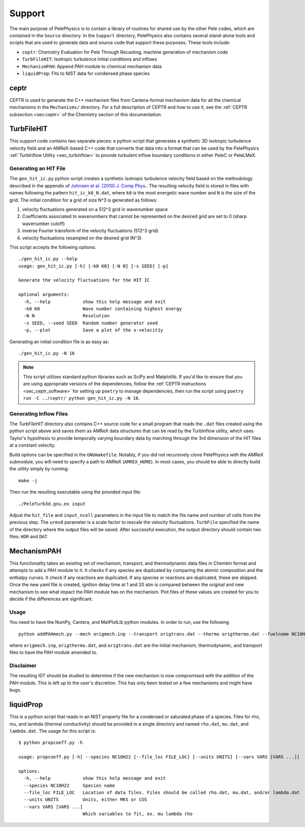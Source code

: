 .. highlight:: rst

.. _sec:Support:

*******
Support
*******

The main purpose of PelePhysics is to contain a library of routines for shared use by the other Pele codes,
which are contained in the ``Source`` directory. In the ``Support`` directory, PelePhysics also contains
several stand-alone tools and scripts that are used to generate data and source code that support these purposes.
These tools include:

* ``ceptr``: Chemistry Evaluation for Pele Through Recasting, machine generation of mechanism code
* ``TurbFileHIT``: Isotropic turbulence initial conditions and inflows
* ``MechanismPAH``: Append PAH module to chemical mechanism data
* ``liquidProp``: Fits to NIST data for condensed phase species

ceptr
=====

CEPTR is used to generate the C++ mechanism files from Cantera-format mechanism data for all the chemical
mechanisms in the ``Mechanisms/`` directory. For a full description of CEPTR and how to use it, see the
:ref:`CEPTR subsection <sec:ceptr>` of the Chemistry section of this documentation.

.. _sec_turbfile:

TurbFileHIT
===========

This support code contains two separate pieces: a python script that generates a synthetic 3D isotropic turbulence velocity field and
an AMReX-based C++ code that converts that data into a format that can be used by the PelePhysics :ref:`TurbInflow Utility <sec_turbinflow>`
to provide turbulent inflow boundary conditions in either PeleC or PeleLMeX.

Generating an HIT File
~~~~~~~~~~~~~~~~~~~~~~

The ``gen_hit_ic.py`` python script creates a synthetic isotropic turbulence velocity field based on the methodology described
in the appendix of `Johnsen et al. (2010) J. Comp Phys. <http://dx.doi.org/10.1016/j.jcp.2009.10.028>`_. The resulting velocity
field is stored in files with names following the pattern ``hit_ic_k0_N.dat``, where ``k0`` is the most
energetic wave number and ``N`` is the size of the grid. The initial
condition for a grid of size N^3 is generated as follows:

1. velocity fluctuations generated on a 512^3 grid in wavenumber space
2. Coefficients associated to wavenumbers that cannot be represented on the desired grid are set to 0 (sharp wavenumber cutoff)
3. inverse Fourier transform of the velocity fluctuations (512^3 grid)
4. velocity fluctuations resampled on the desired grid (N^3)

This script accepts the following options: ::

  ./gen_hit_ic.py --help
  usage: gen_hit_ic.py [-h] [-k0 K0] [-N N] [-s SEED] [-p]

  Generate the velocity fluctuations for the HIT IC

  optional arguments:
    -h, --help            show this help message and exit
    -k0 K0                Wave number containing highest energy
    -N N                  Resolution
    -s SEED, --seed SEED  Random number generator seed
    -p, --plot            Save a plot of the x-velocit1y

Generating an initial condition file is as easy as: ::

  ./gen_hit_ic.py -N 16

.. Note::

   This script utilizes standard python libraries such as SciPy and Matplotlib. If you'd like to ensure that you are using appropriate
   versions of the dependencies, follow the :ref:`CEPTR instructions <sec_ceptr_software>` for setting up ``poetry`` to  manage
   dependencies, then run the script using ``poetry run -C ../ceptr/ python gen_hit_ic.py -N 16``.

Generating Inflow Files
~~~~~~~~~~~~~~~~~~~~~~~

The `TurbFileHIT` directory also contains C++ source code for a small program that reads the ``.dat`` files created using the python script
above and saves them as AMReX data structures that can be read by the TurbInflow utility, which uses Taylor's hypothesis to provide
temporally varying boundary data by marching through the 3rd dimension of the HIT files at a constant velocity.

Build options can be specified in the ``GNUmakefile``. Notably, if you did not recursively clone PelePhysics with the AMReX submodule, you
will need to specify a path to AMReX (``AMREX_HOME``). In most cases, you should be able to directly build the utility simply by running: ::

  make -j

Then run the resulting executable using the provided input file: ::

  ./PeleTurb3d.gnu.ex input

Adjust the ``hit_file`` and ``input_ncell`` parameters in the input file to match the file name and number of cells from the previous step.
The ``urms0`` parameter is a scale factor to rescale the velocity fluctuations. ``TurbFile`` specified the name of the directory where the
output files will be saved. After successful execution, the output directory should contain two files: ``HDR`` and ``DAT``.


MechanismPAH
============

This functionality takes an existing set of mechanism, transport, and thermodynamic data files in Chemkin format and attempts to add a PAH module to it. It checks if any species are duplicated by comparing the atomic composition and the enthalpy curves. It check if any reactions are duplicated. If any species or reactions are duplicated, these are skipped. Once the new yaml file is created, ignition delay time at 1 and 20 atm is compared between the original and new mechanism to see what impact the PAH module has on the mechanism. Plot files of these values are created for you to decide if the differences are significant.

Usage
~~~~~

You need to have the NumPy, Cantera, and MatPlotLib python modules. In order to run, use the following ::

     python addPAHmech.py --mech origmech.inp --transport origtrans.dat --thermo origthermo.dat --fuelname NC10H22

where ``origmech.inp``, ``origthermo.dat``, and ``origtrans.dat`` are the initial mechanism, thermodynamic,
and transport files to have the PAH module amended to.

Disclaimer
~~~~~~~~~~

The resulting IDT should be studied to determine if the new mechanism is now compromised with the addition of the PAH module. This is left up to the user's discretion. This has only been tested on a few mechanisms and might have bugs.

liquidProp
==========

This is a python script that reads in an NIST property file for a condensed or saturated phase of a species.
Files for rho, mu, and lambda (thermal conductivity) should be provided in a single directory and
named ``rho.dat``, ``mu.dat``, and ``lambda.dat``. The usage for this script is::

  $ python propcoeff.py -h

  usage: propcoeff.py [-h] --species NC10H22 [--file_loc FILE_LOC] [--units UNITS] [--vars VARS [VARS ...]]

  options:
    -h, --help            show this help message and exit
    --species NC10H22     Species name
    --file_loc FILE_LOC   Location of data files. Files should be called rho.dat, mu.dat, and/or lambda.dat
    --units UNITS         Units, either MKS or CGS
    --vars VARS [VARS ...]
                          Which variables to fit, ex. mu lambda rho
